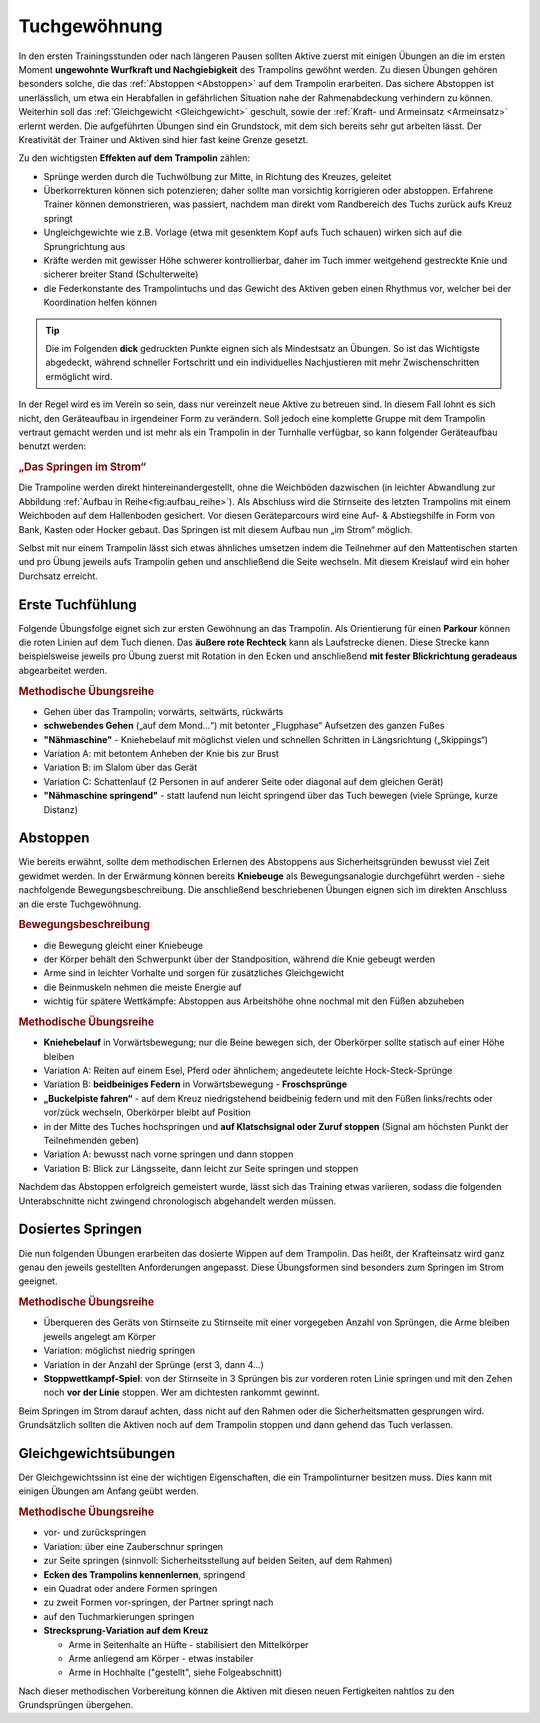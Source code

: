 Tuchgewöhnung
===============

In den ersten Trainingsstunden oder nach längeren Pausen sollten Aktive zuerst mit einigen Übungen an die im ersten Moment **ungewohnte Wurfkraft und Nachgiebigkeit** des Trampolins gewöhnt werden. Zu diesen Übungen gehören besonders solche, die das :ref:`Abstoppen <Abstoppen>` auf dem Trampolin erarbeiten. Das sichere Abstoppen ist unerlässlich, um etwa ein Herabfallen in gefährlichen Situation nahe der Rahmenabdeckung verhindern zu können. Weiterhin soll das :ref:`Gleichgewicht <Gleichgewicht>` geschult, sowie der :ref:`Kraft- und Armeinsatz <Armeinsatz>` erlernt werden. Die aufgeführten Übungen sind ein Grundstock, mit dem sich bereits sehr gut arbeiten lässt. Der Kreativität der Trainer und Aktiven sind hier fast keine Grenze gesetzt.

Zu den wichtigsten **Effekten auf dem Trampolin** zählen:

- Sprünge werden durch die Tuchwölbung zur Mitte, in Richtung des Kreuzes, geleitet
- Überkorrekturen können sich potenzieren; daher sollte man vorsichtig korrigieren oder abstoppen. Erfahrene Trainer können demonstrieren, was passiert, nachdem man direkt vom Randbereich des Tuchs zurück aufs Kreuz springt
- Ungleichgewichte wie z.B. Vorlage (etwa mit gesenktem Kopf aufs Tuch schauen) wirken sich auf die Sprungrichtung aus
- Kräfte werden mit gewisser Höhe schwerer kontrollierbar, daher im Tuch immer weitgehend gestreckte Knie und sicherer breiter Stand (Schulterweite)
- die Federkonstante des Trampolintuchs und das Gewicht des Aktiven geben einen Rhythmus vor, welcher bei der Koordination helfen können


.. tip::
    Die im Folgenden **dick** gedruckten Punkte eignen sich als Mindestsatz an Übungen. So ist das Wichtigste abgedeckt, während schneller Fortschritt und ein individuelles Nachjustieren mit mehr Zwischenschritten ermöglicht wird.

In der Regel wird es im Verein so sein, dass nur vereinzelt neue Aktive zu betreuen sind. In diesem Fall lohnt es sich nicht, den Geräteaufbau in irgendeiner Form zu verändern. Soll jedoch eine komplette Gruppe mit dem Trampolin vertraut gemacht werden und ist mehr als ein Trampolin in der Turnhalle verfügbar, so kann folgender Geräteaufbau benutzt werden:

.. rubric:: „Das Springen im Strom“

Die Trampoline werden direkt hintereinandergestellt, ohne die Weichböden dazwischen (in leichter Abwandlung zur Abbildung :ref:`Aufbau in Reihe<fig:aufbau_reihe>`). Als Abschluss wird die Stirnseite des letzten Trampolins mit einem Weichboden auf dem Hallenboden gesichert. Vor diesen Geräteparcours wird eine Auf- & Abstiegshilfe in Form von Bank, Kasten oder Hocker gebaut. Das Springen ist mit diesem Aufbau nun „im Strom“ möglich.

Selbst mit nur einem Trampolin lässt sich etwas ähnliches umsetzen indem die Teilnehmer auf den Mattentischen starten und pro Übung jeweils aufs Trampolin gehen und anschließend die Seite wechseln. Mit diesem Kreislauf wird ein hoher Durchsatz erreicht.

.. _Erstkontakt:

Erste Tuchfühlung
--------------------

Folgende Übungsfolge eignet sich zur ersten Gewöhnung an das Trampolin. Als Orientierung für einen **Parkour** können die roten Linien auf dem Tuch dienen. Das **äußere rote Rechteck** kann als Laufstrecke dienen. Diese Strecke kann beispielsweise jeweils pro Übung zuerst mit Rotation in den Ecken und anschließend **mit fester Blickrichtung geradeaus** abgearbeitet werden.

.. rubric:: Methodische Übungsreihe

- Gehen über das Trampolin; vorwärts, seitwärts, rückwärts
- **schwebendes Gehen** („auf dem Mond...“) mit betonter „Flugphase“ Aufsetzen des ganzen Fußes
- **"Nähmaschine"** - Kniehebelauf mit möglichst vielen und schnellen Schritten in Längsrichtung („Skippings“)
- Variation A: mit betontem Anheben der Knie bis zur Brust
- Variation B: im Slalom über das Gerät
- Variation C: Schattenlauf (2 Personen in auf anderer Seite oder diagonal auf dem gleichen Gerät)
- **"Nähmaschine springend"** - statt laufend nun leicht springend über das Tuch bewegen (viele Sprünge, kurze Distanz)

.. _Abstoppen:

Abstoppen
----------

Wie bereits erwähnt, sollte dem methodischen Erlernen des Abstoppens aus Sicherheitsgründen bewusst viel Zeit gewidmet werden. In der Erwärmung können bereits **Kniebeuge** als Bewegungsanalogie durchgeführt werden - siehe nachfolgende Bewegungsbeschreibung. Die anschließend beschriebenen Übungen eignen sich im direkten Anschluss an die erste Tuchgewöhnung.

.. rubric:: Bewegungsbeschreibung

- die Bewegung gleicht einer Kniebeuge
- der Körper behält den Schwerpunkt über der Standposition, während die Knie gebeugt werden
- Arme sind in leichter Vorhalte und sorgen für zusätzliches Gleichgewicht
- die Beinmuskeln nehmen die meiste Energie auf
- wichtig für spätere Wettkämpfe: Abstoppen aus Arbeitshöhe ohne nochmal mit den Füßen abzuheben

.. rubric:: Methodische Übungsreihe

- **Kniehebelauf** in Vorwärtsbewegung; nur die Beine bewegen sich, der Oberkörper sollte statisch auf einer Höhe bleiben
- Variation A: Reiten auf einem Esel, Pferd oder ähnlichem; angedeutete leichte Hock-Steck-Sprünge
- Variation B: **beidbeiniges Federn** in Vorwärtsbewegung - **Froschsprünge**
- **„Buckelpiste fahren“** - auf dem Kreuz niedrigstehend beidbeinig federn und mit den Füßen links/rechts oder vor/zück wechseln, Oberkörper bleibt auf Position
- in der Mitte des Tuches hochspringen und **auf Klatschsignal oder Zuruf stoppen** (Signal am höchsten Punkt der Teilnehmenden geben)
- Variation A: bewusst nach vorne springen und dann stoppen
- Variation B: Blick zur Längsseite, dann leicht zur Seite springen und stoppen

Nachdem das Abstoppen erfolgreich gemeistert wurde, lässt sich das Training etwas variieren, sodass die folgenden Unterabschnitte nicht zwingend chronologisch abgehandelt werden müssen.

.. _Dosierung:

Dosiertes Springen
------------------

Die nun folgenden Übungen erarbeiten das dosierte Wippen auf dem Trampolin. Das heißt, der Krafteinsatz wird ganz genau den jeweils gestellten Anforderungen angepasst. Diese Übungsformen sind besonders zum Springen im Strom geeignet.

.. rubric:: Methodische Übungsreihe

- Überqueren des Geräts von Stirnseite zu Stirnseite mit einer vorgegeben Anzahl von Sprüngen, die Arme bleiben jeweils angelegt am Körper
- Variation: möglichst niedrig springen
- Variation in der Anzahl der Sprünge (erst 3, dann 4...)
- **Stoppwettkampf-Spiel**: von der Stirnseite in 3 Sprüngen bis zur vorderen roten Linie springen und mit den Zehen noch **vor der Linie** stoppen. Wer am dichtesten rankommt gewinnt.

Beim Springen im Strom darauf achten, dass nicht auf den Rahmen oder die Sicherheitsmatten gesprungen wird. Grundsätzlich sollten die Aktiven noch auf dem Trampolin stoppen und dann gehend das Tuch verlassen.

.. _Gleichgewicht:

Gleichgewichtsübungen
---------------------

Der Gleichgewichtssinn ist eine der wichtigen Eigenschaften, die ein Trampolinturner besitzen muss. Dies kann mit einigen Übungen am Anfang geübt werden.

.. rubric:: Methodische Übungsreihe

- vor- und zurückspringen
- Variation: über eine Zauberschnur springen
- zur Seite springen (sinnvoll: Sicherheitsstellung auf beiden Seiten, auf dem Rahmen)
- **Ecken des Trampolins kennenlernen**, springend
- ein Quadrat oder andere Formen springen
- zu zweit Formen vor-springen, der Partner springt nach
- auf den Tuchmarkierungen springen
- **Strecksprung-Variation auf dem Kreuz**

  - Arme in Seitenhalte an Hüfte - stabilisiert den Mittelkörper
  - Arme anliegend am Körper - etwas instabiler
  - Arme in Hochhalte ("gestellt", siehe Folgeabschnitt)

Nach dieser methodischen Vorbereitung können die Aktiven mit diesen neuen Fertigkeiten nahtlos zu den Grundsprüngen übergehen.
